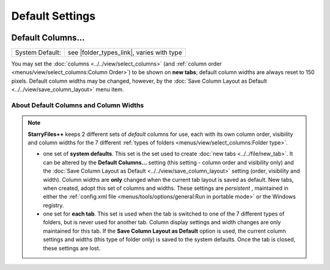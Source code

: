 Default Settings
----------------

.. image:: /_static/images/nav/options-default_settings.png

Default Columns...
~~~~~~~~~~~~~~~~~~

+-----------------------+--------------------------+
| System Default:       | see |folder_types_link|, |
|                       | varies with type         |
+-----------------------+--------------------------+

.. |folder_types_link| replace:: :ref:`Folder types <menus/view/select_columns:Folder type>`

You may set the :doc:`columns <../../view/select_columns>` (and
:ref:`column order <menus/view/select_columns:Column Order>`) to be
shown on **new tabs**; default column widths are always reset to 150
pixels. Default column widths may be changed, however, by the :doc:`Save
Column Layout as Default <../../view/save_column_layout>` menu item.

About Default Columns and Column Widths
+++++++++++++++++++++++++++++++++++++++

.. note::

  **StarryFiles++** keeps 2 different sets of *default* columns for use,
  each with its own column order, visibility and column widths for the 7
  different :ref:`types of folders <menus/view/select_columns:Folder
  type>`.

  - one set of **system defaults**. This set is the set used to create
    :doc:`new tabs <../../file/new_tab>`. It can be altered by the
    **Default Columns...** setting (this setting - column order and
    visibility only) and the :doc:`Save Column Layout as Default
    <../../view/save_column_layout>` setting (order, visibility and
    width). Column widths are **only** changed when the current tab
    layout is saved as default. New tabs, when created, adopt this set
    of columns and widths. These settings are *persistent* , maintained
    in either the :ref:`config.xml file <menus/tools/options/general:Run
    in portable mode>` or the Windows registry.

  - one set for **each tab**. This set is used when the tab is switched
    to one of the 7 different types of folders, but is never used for
    another tab. Column display settings and width changes are only
    maintained for this tab. If the **Save Column Layout as Default**
    option is used, the current column settings and widths (this type of
    folder only) is saved to the system defaults. Once the tab is
    closed, these settings are lost.